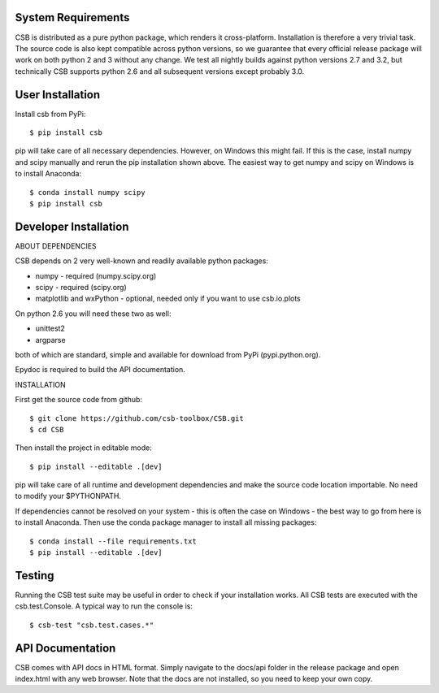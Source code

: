 

System Requirements
-------------------

CSB is distributed as a pure python package, which renders it cross-platform.
Installation is therefore a very trivial task. The source code is also kept
compatible across python versions, so we guarantee that every official release
package will work on both python 2 and 3 without any change. We test all nightly
builds against python versions 2.7 and 3.2, but technically CSB supports python 2.6
and all subsequent versions except probably 3.0.


User Installation
-----------------

Install csb from PyPi::

    $ pip install csb

pip will take care of all necessary dependencies. However, on Windows this might
fail. If this is the case, install numpy and scipy manually and rerun the pip
installation shown above. The easiest way to get numpy and scipy on Windows is 
to install Anaconda::

    $ conda install numpy scipy
    $ pip install csb


Developer Installation
----------------------

ABOUT DEPENDENCIES

CSB depends on 2 very well-known and readily available python packages:

* numpy - required (numpy.scipy.org)
* scipy - required (scipy.org)
* matplotlib and wxPython - optional, needed only if you want to use csb.io.plots

On python 2.6 you will need these two as well:

* unittest2
* argparse

both of which are standard, simple and available for download from PyPi (pypi.python.org).

Epydoc is required to build the API documentation.


INSTALLATION

First get the source code from github::

    $ git clone https://github.com/csb-toolbox/CSB.git
    $ cd CSB

Then install the project in editable mode::

    $ pip install --editable .[dev]

pip will take care of all runtime and development dependencies and make the source
code location importable. No need to modify your $PYTHONPATH.

If dependencies cannot be resolved on your system - this is often the case on
Windows - the best way to go from here is to install Anaconda. Then use the conda
package manager to install all missing packages::

    $ conda install --file requirements.txt
    $ pip install --editable .[dev]



Testing
-------

Running the CSB test suite may be useful in order to check if your installation works.
All CSB tests are executed with the csb.test.Console. A typical way to run the console is::

    $ csb-test "csb.test.cases.*"


API Documentation
-----------------

CSB comes with API docs in HTML format. Simply navigate to the docs/api folder in the
release package and open index.html with any web browser. Note that the docs are not
installed, so you need to keep your own copy.

